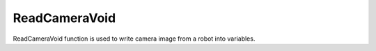 ReadCameraVoid
================================

ReadCameraVoid function is used to write camera image from a robot into variables.

.. tabs::

    .. tab:: Python

        **Location and name:** RobocadSim.RE21mini.read_camera_void()

        **Inputs:**  

        \-\-\-

        **Output:**

        \-\-\-

        **Example:**

        .. code-block:: python
            :linenos:

            from robocadSimPy import RobocadSim
            import cv2


            robot = RobocadSim.RE21mini()
            robot.read_camera_void()
            image = robot.image_from_camera
        
        **Additional info:**
        
        \-\-\-

    .. tab:: C++

        **Location and name:** "RE21mini.h".RE21mini.ReadCameraVoid()

        **Inputs:**  

        \-\-\-

        **Output:**

        \-\-\-

        **Example:**

        .. code-block:: c++
            :linenos:

            #include "RE21mini.h"
            #include <iostream>

            int main()
            {
                RE21mini robot;
                robot.ReadCameraVoid();
                Mat image = robot.imageFromCamera;
            }

        **Additional info:**
        
        \-\-\-

    .. tab:: C#

        **Location and name:** RobocadSim.RE21mini.ReadCameraVoid()

        **Inputs:**  

        \-\-\-

        **Output:**

        \-\-\-

        **Example:**

        .. code-block:: csharp
            :linenos:

            using System;
            using RobocadSim;
            using Emgu.CV;

            namespace TestLib
            {
                class Program
                {
                    static void Main(string[] args)
                    {
                        RE21mini robot = new RE21mini();
                        robot.ReadCameraVoid();
                        Mat image = robot.imageFromCamera;
                    }
                }
            }
        
        **Additional info:**
        
        \-\-\-